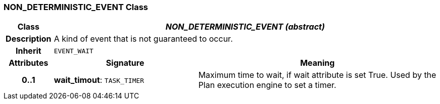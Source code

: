 === NON_DETERMINISTIC_EVENT Class

[cols="^1,3,5"]
|===
h|*Class*
2+^h|*_NON_DETERMINISTIC_EVENT (abstract)_*

h|*Description*
2+a|A kind of event that is not guaranteed to occur.

h|*Inherit*
2+|`EVENT_WAIT`

h|*Attributes*
^h|*Signature*
^h|*Meaning*

h|*0..1*
|*wait_timout*: `TASK_TIMER`
a|Maximum time to wait, if wait attribute is set True. Used by the Plan execution engine to set a timer.
|===
